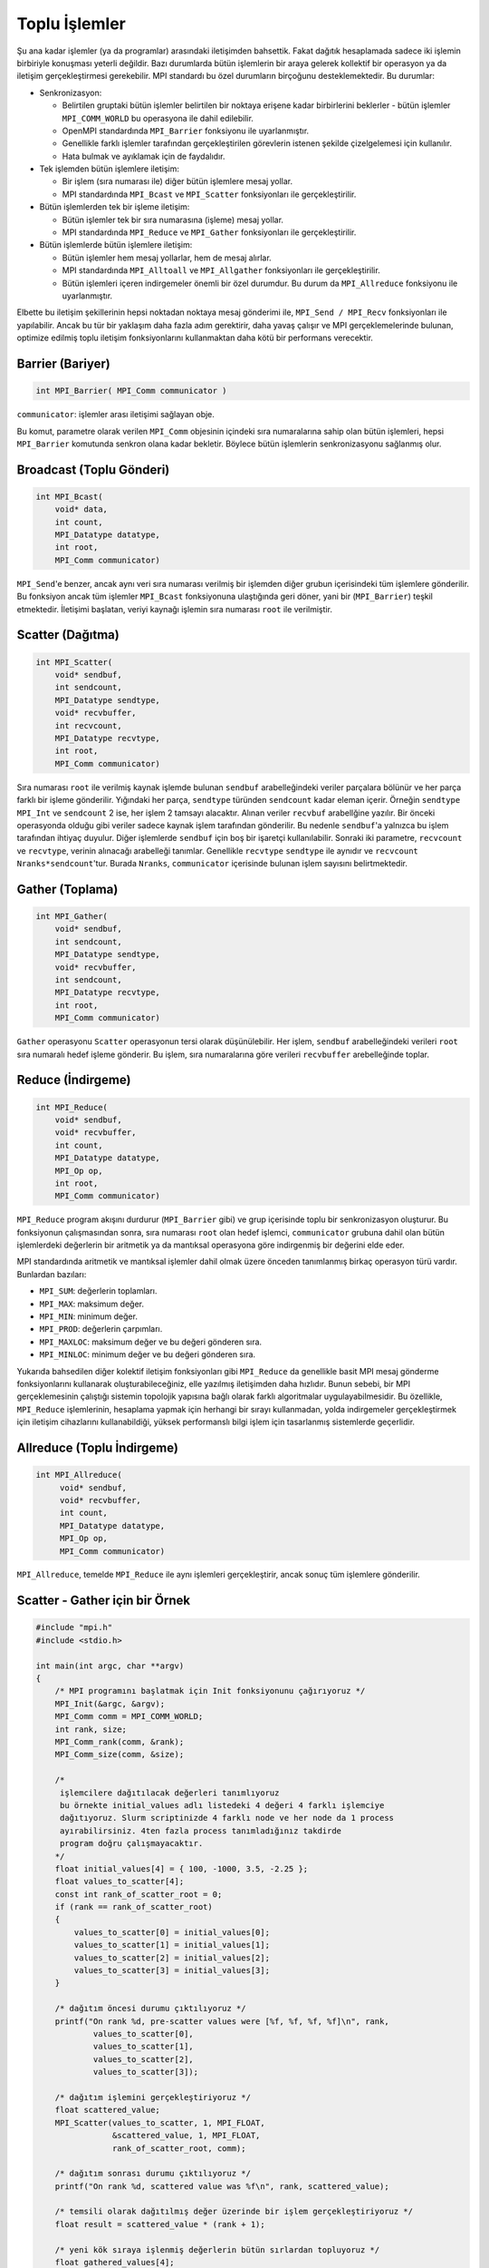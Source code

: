 
Toplu İşlemler
==============

Şu ana kadar işlemler (ya da programlar) arasındaki iletişimden bahsettik. Fakat dağıtık hesaplamada 
sadece iki işlemin birbiriyle konuşması yeterli değildir. Bazı durumlarda bütün işlemlerin bir araya gelerek 
kollektif bir operasyon ya da iletişim gerçekleştirmesi gerekebilir. MPI standardı bu özel durumların birçoğunu desteklemektedir. Bu durumlar:

* Senkronizasyon:

  * Belirtilen gruptaki bütün işlemler belirtilen bir noktaya erişene kadar birbirlerini beklerler - bütün işlemler ``MPI_COMM_WORLD`` bu operasyona ile dahil edilebilir.
  * OpenMPI standardında ``MPI_Barrier`` fonksiyonu ile uyarlanmıştır. 
  * Genellikle farklı işlemler tarafından gerçekleştirilen görevlerin istenen şekilde çizelgelemesi için kullanılır. 
  * Hata bulmak ve ayıklamak için de faydalıdır.

* Tek işlemden bütün işlemlere iletişim:

  * Bir işlem (sıra numarası ile) diğer bütün işlemlere mesaj yollar.
  * MPI standardında ``MPI_Bcast`` ve ``MPI_Scatter`` fonksiyonları ile gerçekleştirilir.

* Bütün işlemlerden tek bir işleme iletişim:

  * Bütün işlemler tek bir sıra numarasına (işleme) mesaj yollar.
  * MPI standardında ``MPI_Reduce`` ve ``MPI_Gather`` fonksiyonları ile gerçekleştirilir.

* Bütün işlemlerde bütün işlemlere iletişim:

  * Bütün işlemler hem mesaj yollarlar, hem de mesaj alırlar.
  * MPI standardında ``MPI_Alltoall`` ve ``MPI_Allgather`` fonksiyonları ile gerçekleştirilir.
  * Bütün işlemleri içeren indirgemeler önemli bir özel durumdur. Bu durum da ``MPI_Allreduce``  fonksiyonu ile uyarlanmıştır.

Elbette bu iletişim şekillerinin hepsi noktadan noktaya mesaj gönderimi ile, ``MPI_Send / MPI_Recv`` fonksiyonları ile yapılabilir. 
Ancak bu tür bir yaklaşım daha fazla adım gerektirir, daha yavaş çalışır ve MPI gerçeklemelerinde bulunan, optimize edilmiş 
toplu iletişim fonksiyonlarını kullanmaktan daha kötü bir performans verecektir.

Barrier (Bariyer)
-----------------

.. code-block:: c

   int MPI_Barrier( MPI_Comm communicator )

``communicator``: işlemler arası iletişimi sağlayan obje.

.. image:: /assets/openmpi-education/images/barrier.png
   :target: /assets/openmpi-education/images/barrier.png
   :alt: /assets/openmpi-education/images/barrier.png

Bu komut, parametre olarak verilen ``MPI_Comm`` objesinin içindeki sıra numaralarına sahip olan bütün işlemleri, hepsi
``MPI_Barrier`` komutunda senkron olana kadar bekletir. Böylece bütün işlemlerin senkronizasyonu sağlanmış olur.

Broadcast (Toplu Gönderi)
-------------------------

.. code-block:: c

   int MPI_Bcast(
       void* data,
       int count,
       MPI_Datatype datatype,
       int root,
       MPI_Comm communicator)

``MPI_Send``\ 'e benzer, ancak aynı veri sıra numarası verilmiş bir işlemden diğer grubun içerisindeki tüm işlemlere gönderilir. 
Bu fonksiyon ancak tüm işlemler ``MPI_Bcast`` fonksiyonuna ulaştığında geri döner, yani bir (``MPI_Barrier``) 
teşkil etmektedir. İletişimi başlatan, veriyi kaynağı işlemin sıra numarası ``root`` ile verilmiştir. 

.. image:: /assets/openmpi-education/images/bcast.png
   :target: /assets/openmpi-education/images/bcast.png
   :alt: /assets/openmpi-education/images/bcast.png


Scatter (Dağıtma)
-----------------

.. code-block:: c

   int MPI_Scatter(
       void* sendbuf,
       int sendcount,
       MPI_Datatype sendtype,
       void* recvbuffer,
       int recvcount,
       MPI_Datatype recvtype,
       int root,
       MPI_Comm communicator)

Sıra numarası ``root`` ile verilmiş kaynak işlemde bulunan ``sendbuf`` arabelleğindeki veriler 
parçalara bölünür ve her parça farklı bir işleme gönderilir. Yığındaki her parça, ``sendtype`` 
türünden ``sendcount`` kadar eleman içerir. Örneğin ``sendtype`` ``MPI_Int`` ve ``sendcount`` 2 ise, 
her işlem 2 tamsayı alacaktır. Alınan veriler ``recvbuf`` arabellğine yazılır. 
Bir önceki operasyonda olduğu gibi veriler sadece kaynak işlem tarafından gönderilir. 
Bu nedenle ``sendbuf``\ 'a yalnızca bu işlem tarafından ihtiyaç duyulur. Diğer işlemlerde
``sendbuf`` için boş bir işaretçi kullanılabilir.
Sonraki iki parametre, ``recvcount`` ve ``recvtype``\ , verinin alınacağı arabelleği tanımlar. 
Genellikle ``recvtype`` ``sendtype`` ile aynıdır ve ``recvcount`` ``Nranks*sendcount``\ 'tur. 
Burada ``Nranks``, ``communicator`` içerisinde bulunan işlem sayısını belirtmektedir.


.. image:: /assets/openmpi-education/images/scatter.png
   :target: /assets/openmpi-education/images/scatter.png
   :alt: /assets/openmpi-education/images/scatter.png


Gather (Toplama)
----------------

.. code-block:: c

   int MPI_Gather(
       void* sendbuf,
       int sendcount,
       MPI_Datatype sendtype,
       void* recvbuffer,
       int sendcount,
       MPI_Datatype recvtype,
       int root,
       MPI_Comm communicator)

``Gather`` operasyonu ``Scatter`` operasyonun tersi olarak düşünülebilir. 
Her işlem, ``sendbuf`` arabelleğindeki verileri ``root`` sıra numaralı hedef işleme gönderir. 
Bu işlem, sıra numaralarına göre verileri ``recvbuffer`` arebelleğinde toplar.

.. image:: /assets/openmpi-education/images/gather.png
   :target: /assets/openmpi-education/images/gather.png
   :alt: /assets/openmpi-education/images/gather.png


Reduce (İndirgeme)
------------------

.. code-block:: c

   int MPI_Reduce(
       void* sendbuf,
       void* recvbuffer,
       int count,
       MPI_Datatype datatype,
       MPI_Op op,
       int root,
       MPI_Comm communicator)


.. image:: /assets/openmpi-education/images/reduce.png
   :target: /assets/openmpi-education/images/reduce.png
   :alt: /assets/openmpi-education/images/reduce.png

``MPI_Reduce`` program akışını durdurur (``MPI_Barrier`` gibi) ve grup içerisinde toplu bir senkronizasyon oluşturur.
Bu fonksiyonun çalışmasından sonra, sıra numarası ``root`` olan hedef işlemci, ``communicator`` grubuna dahil olan bütün
işlemlerdeki değerlerin bir aritmetik ya da mantıksal operasyona göre indirgenmiş bir değerini elde eder.

MPI standardında aritmetik ve mantıksal işlemler dahil olmak üzere önceden tanımlanmış birkaç operasyon türü vardır. 
Bunlardan bazıları:

* ``MPI_SUM``\ : değerlerin toplamları.
* ``MPI_MAX``\ : maksimum değer.
* ``MPI_MIN``\ : minimum değer.
* ``MPI_PROD``\ : değerlerin çarpımları.
* ``MPI_MAXLOC``\ : maksimum değer ve bu değeri gönderen sıra.
* ``MPI_MINLOC``\ : minimum değer ve bu değeri gönderen sıra.

Yukarıda bahsedilen diğer kolektif iletişim fonksiyonları gibi ``MPI_Reduce`` da genellikle basit MPI mesaj 
gönderme fonksiyonlarını kullanarak oluşturabileceğiniz, elle yazılmış iletişimden daha hızlıdır. 
Bunun sebebi, bir MPI gerçeklemesinin çalıştığı sistemin topolojik yapısına bağlı olarak farklı algoritmalar 
uygulayabilmesidir. Bu özellikle, ``MPI_Reduce`` işlemlerinin, hesaplama yapmak için herhangi bir sırayı kullanmadan, 
yolda indirgemeler gerçekleştirmek için iletişim cihazlarını kullanabildiği, yüksek performanslı bilgi işlem için 
tasarlanmış sistemlerde geçerlidir. 

.. Bu sistemlerin nasıl inşa edildiğini Sanal Topolojiler adlı derste daha detaylı inceleyeceğiz.

Allreduce (Toplu İndirgeme)
---------------------------

.. code-block:: c

   int MPI_Allreduce(
        void* sendbuf,
        void* recvbuffer,
        int count,
        MPI_Datatype datatype,
        MPI_Op op,
        MPI_Comm communicator)

``MPI_Allreduce``, temelde ``MPI_Reduce`` ile aynı işlemleri gerçekleştirir, ancak sonuç tüm işlemlere gönderilir.

Scatter - Gather için bir Örnek
--------------------------------

.. code-block:: c

   #include "mpi.h"
   #include <stdio.h>

   int main(int argc, char **argv)
   {
       /* MPI programını başlatmak için Init fonksiyonunu çağırıyoruz */
       MPI_Init(&argc, &argv);
       MPI_Comm comm = MPI_COMM_WORLD;
       int rank, size;
       MPI_Comm_rank(comm, &rank);
       MPI_Comm_size(comm, &size);

       /* 
        işlemcilere dağıtılacak değerleri tanımlıyoruz
        bu örnekte initial_values adlı listedeki 4 değeri 4 farklı işlemciye
        dağıtıyoruz. Slurm scriptinizde 4 farklı node ve her node da 1 process 
        ayırabilirsiniz. 4ten fazla process tanımladığınız takdirde 
        program doğru çalışmayacaktır.
       */
       float initial_values[4] = { 100, -1000, 3.5, -2.25 };
       float values_to_scatter[4];
       const int rank_of_scatter_root = 0;
       if (rank == rank_of_scatter_root)
       {
           values_to_scatter[0] = initial_values[0];
           values_to_scatter[1] = initial_values[1];
           values_to_scatter[2] = initial_values[2];
           values_to_scatter[3] = initial_values[3];
       }

       /* dağıtım öncesi durumu çıktılıyoruz */
       printf("On rank %d, pre-scatter values were [%f, %f, %f, %f]\n", rank,
               values_to_scatter[0],
               values_to_scatter[1],
               values_to_scatter[2],
               values_to_scatter[3]);

       /* dağıtım işlemini gerçekleştiriyoruz */
       float scattered_value;
       MPI_Scatter(values_to_scatter, 1, MPI_FLOAT,
                   &scattered_value, 1, MPI_FLOAT,
                   rank_of_scatter_root, comm);

       /* dağıtım sonrası durumu çıktılıyoruz */
       printf("On rank %d, scattered value was %f\n", rank, scattered_value);

       /* temsili olarak dağıtılmış değer üzerinde bir işlem gerçekleştiriyoruz */
       float result = scattered_value * (rank + 1);

       /* yeni kök sıraya işlenmiş değerlerin bütün sırlardan topluyoruz */
       float gathered_values[4];
       const int rank_of_gather_root = 2;
       MPI_Gather(&result, 1, MPI_FLOAT,
                  gathered_values, 1, MPI_FLOAT,
                  rank_of_gather_root, comm);

       /* toplama işlemi sonrası durumu çıktılıyoruz */
       if (rank == rank_of_gather_root)
       {
           printf("On rank %d, gathered values were [%f, %f, %f, %f]\n", rank,
                   gathered_values[0],
                   gathered_values[1],
                   gathered_values[2],
                   gathered_values[3]);
       }

       /* yapılan işlemlerin ve kodun doğruluğunu kontrol ediyoruz */
       int success = (result == initial_values[rank] * (rank + 1));

       /* gather işleminin ve kodun doğruluğunu kontrol ediyoruz */
       if (rank == rank_of_gather_root)
       {
           success = success && ((gathered_values[0] == initial_values[0] * 1) &&
                                 (gathered_values[1] == initial_values[1] * 2) &&
                                 (gathered_values[2] == initial_values[2] * 3) &&
                                 (gathered_values[3] == initial_values[3] * 4));
       }
       if (success)
       {
           printf("SUCCESS on rank %d!\n", rank);
       }
       else
       {
           printf("Improvement needed before rank %d can report success!\n", rank);
       }

       /* MPI ortamını temizliyoruz */
       MPI_Finalize();
       return 0;
   }

Broadcast - Reduce Örnek
------------------------

.. code-block:: c

   #include "mpi.h"
   #include <stdio.h>

   int main(int argc, char **argv)
   {
       /* MPI programını başlatmak için Init fonksiyonunu çağırıyoruz */
       MPI_Init(&argc, &argv);
       MPI_Comm comm = MPI_COMM_WORLD;
       int rank, size;
       MPI_Comm_rank(comm, &rank);
       MPI_Comm_size(comm, &size);

       /* Saçılcak değerleri hazırlıyoruz */
       int expected_values[2] = { 100, -1000 };
       int values_to_broadcast[2];
       const int rank_of_root = 0;
       if (rank == rank_of_root)
       {
           values_to_broadcast[0] = expected_values[0];
           values_to_broadcast[1] = expected_values[1];
       }

       /* saçılma öncesi durumu çıktılıyoruz */
       printf("On rank %d, pre-broadcast values were [%d, %d]\n", rank,
               values_to_broadcast[0],
               values_to_broadcast[1]);

       /* saçılma işlemini gerçekleştiriyoruz */
       MPI_Bcast(values_to_broadcast, 2, MPI_INT, rank_of_root, comm);

       /* saçılma sonrası durumu çıktılıyoruz */
       printf("On rank %d, broadcast values were [%d, %d]\n", rank,
               values_to_broadcast[0],
               values_to_broadcast[1]);

       /* toplama işlemi kullanarak saçılan değerleri 
          bütün sıralar üzerinden indirgiyoruz */
       int reduced_values[2];
       MPI_Reduce(values_to_broadcast, reduced_values, 2, MPI_INT,
                  MPI_SUM, rank_of_root, comm);

       /* indirgeme sonrası durumu çıktılıyoruz */
       printf("On rank %d, reduced values were [%d, %d]\n", rank,
               reduced_values[0],
               reduced_values[1]);

       /* yapılan işlemlerin ve kodun doğruluğunu kontrol ediyoruz */
       int success = ((values_to_broadcast[0] == expected_values[0]) &&
                      (values_to_broadcast[1] == expected_values[1]));

       /* indirgeme işlemenin doğruluğunu kontrol ediyoruz */
       if (rank == rank_of_root)
       {
           success = success && ((reduced_values[0] == expected_values[0] * size) &&
                                 (reduced_values[1] == expected_values[1] * size));
       }
       if (success)
       {
           printf("SUCCESS on rank %d!\n", rank);
       }
       else
       {
           printf("Improvement needed before rank %d can report success!\n", rank);
       }

       /* MPI ortamını temizliyoruz */
       MPI_Finalize();
       return 0;
   }
